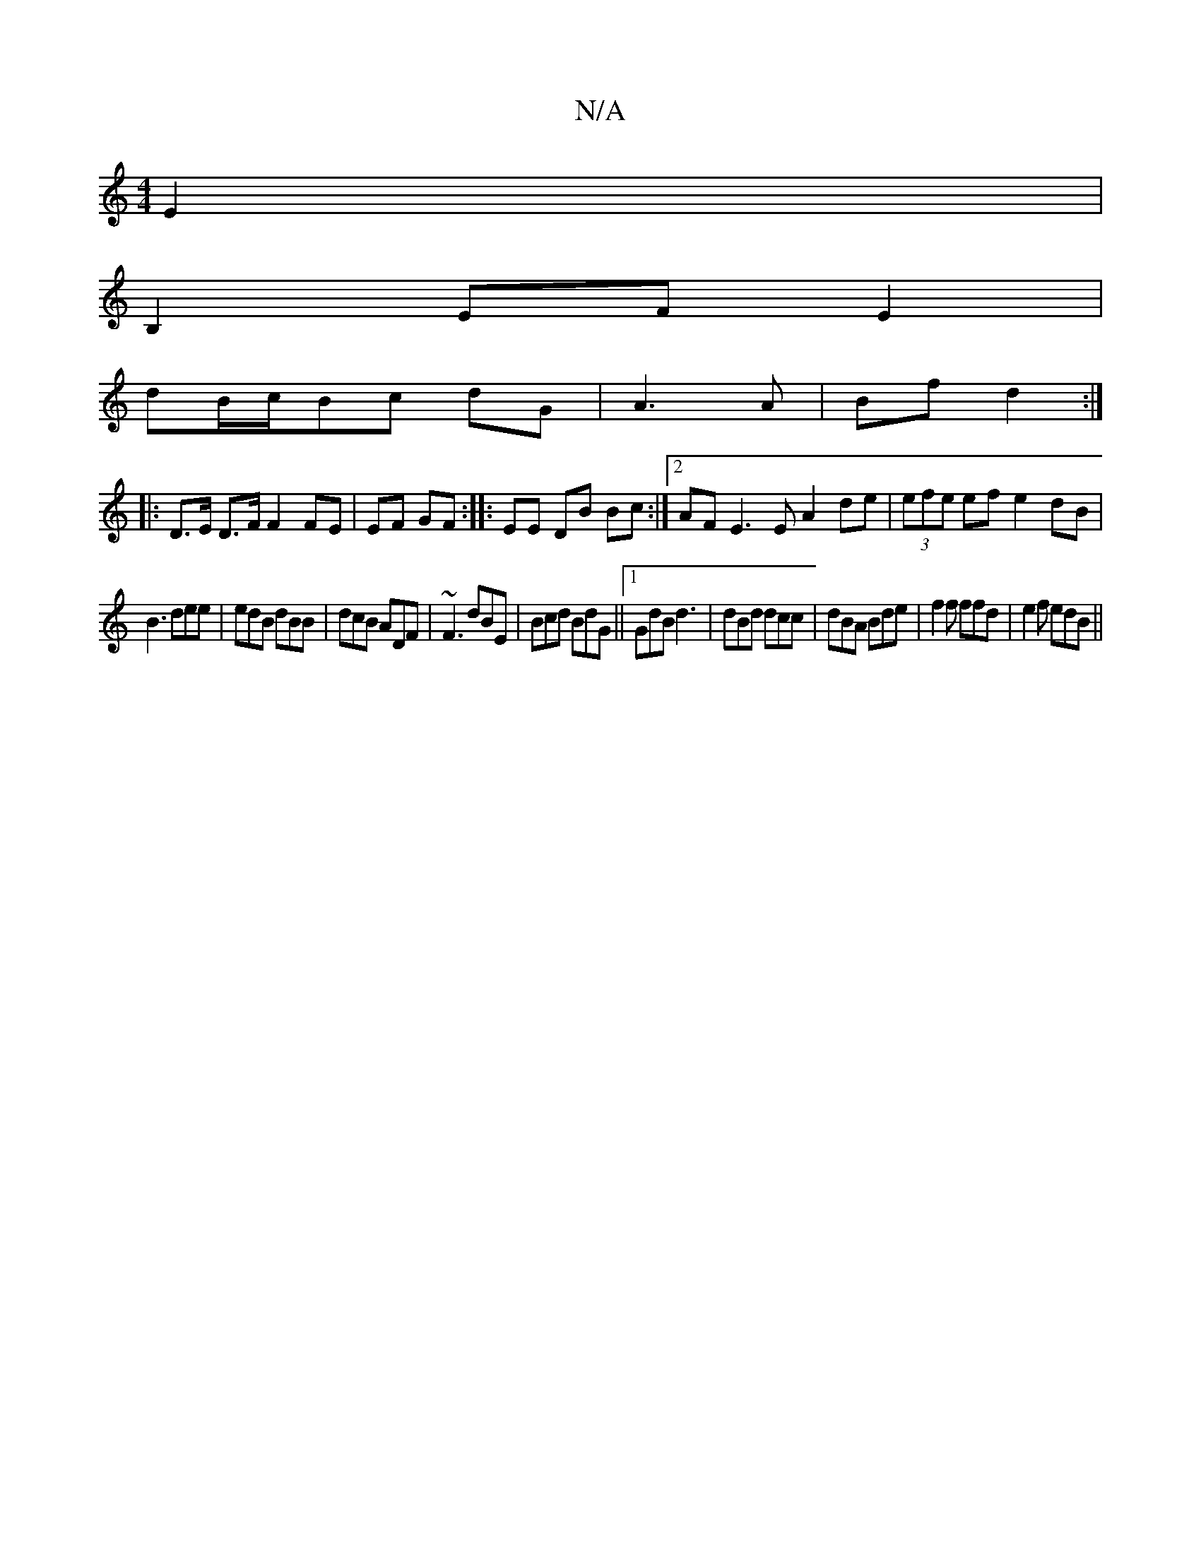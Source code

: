 X:1
T:N/A
M:4/4
R:N/A
K:Cmajor
E2|
B,2EFE2|
dB/c/Bc dG | A3 A | Bf d2 :|
|: D>E D>F F2 FE|EF GF:|: EE DB Bc :|2 AF E3 E A2 de|(3efe ef e2 dB|
B3 dee|edB dBB|dcB ADF|~F3 dBE|Bcd BdG||1 GdB d3|dBd dcc|dBA Bde|f2f ffd|e2f edB||

M:4/4